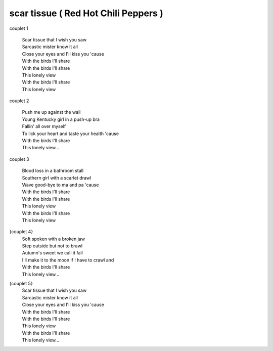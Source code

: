 =====================================
scar tissue ( Red Hot Chili Peppers )
=====================================



.. image:: scar-tissue.png
   :scale: 25 %
   :alt: alternate text
   :align: center



couplet 1

	| Scar tissue that I wish you saw
	| Sarcastic mister know it all
	| Close your eyes and I'll kiss you 'cause
	| With the birds I'll share
	| With the birds I'll share
	| This lonely view
	| With the birds I'll share
	| This lonely view

couplet 2

	| Push me up against the wall
	| Young Kentucky girl in a push-up bra
	| Fallin' all over myself
	| To lick your heart and taste your health 'cause
	| With the birds I'll share
	| This lonely view...

couplet 3

	| Blood loss in a bathroom stall
	| Southern girl with a scarlet drawl
	| Wave good-bye to ma and pa 'cause
	| With the birds I'll share
	| With the birds I'll share
	| This lonely view
	| With the birds I'll share
	| This lonely view

{couplet 4}
	| Soft spoken with a broken jaw
	| Step outside but not to brawl
	| Autumn's sweet we call it fall
	| I'll make it to the moon if I have to crawl and
	| With the birds I'll share
	| This lonely view...

{couplet 5}
	| Scar tissue that I wish you saw
	| Sarcastic mister know it all
	| Close your eyes and I'll kiss you 'cause
	| With the birds I'll share
	| With the birds I'll share
	| This lonely view
	| With the birds I'll share
	| This lonely view...
